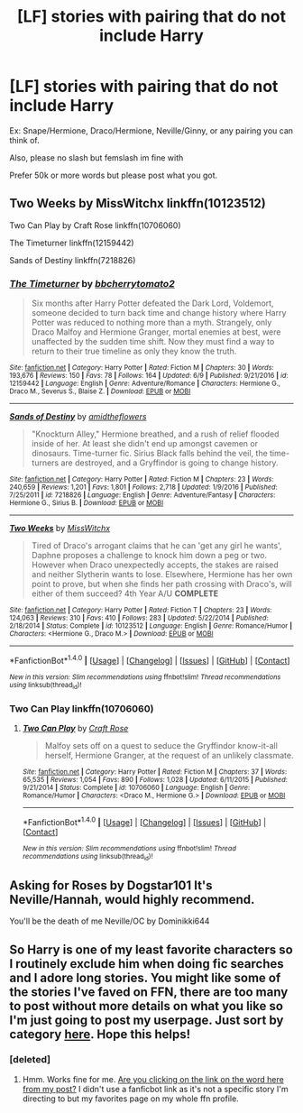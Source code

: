 #+TITLE: [LF] stories with pairing that do not include Harry

* [LF] stories with pairing that do not include Harry
:PROPERTIES:
:Score: 2
:DateUnix: 1497706496.0
:DateShort: 2017-Jun-17
:FlairText: Request
:END:
Ex: Snape/Hermione, Draco/Hermione, Neville/Ginny, or any pairing you can think of.

Also, please no slash but femslash im fine with

Prefer 50k or more words but please post what you got.


** Two Weeks by MissWitchx linkffn(10123512)

Two Can Play by Craft Rose linkffn(10706060)

The Timeturner linkffn(12159442)

Sands of Destiny linkffn(7218826)
:PROPERTIES:
:Author: openthekey
:Score: 1
:DateUnix: 1497737960.0
:DateShort: 2017-Jun-18
:END:

*** [[http://www.fanfiction.net/s/12159442/1/][*/The Timeturner/*]] by [[https://www.fanfiction.net/u/8254351/bbcherrytomato2][/bbcherrytomato2/]]

#+begin_quote
  Six months after Harry Potter defeated the Dark Lord, Voldemort, someone decided to turn back time and change history where Harry Potter was reduced to nothing more than a myth. Strangely, only Draco Malfoy and Hermione Granger, mortal enemies at best, were unaffected by the sudden time shift. Now they must find a way to return to their true timeline as only they know the truth.
#+end_quote

^{/Site/: [[http://www.fanfiction.net/][fanfiction.net]] *|* /Category/: Harry Potter *|* /Rated/: Fiction M *|* /Chapters/: 30 *|* /Words/: 193,676 *|* /Reviews/: 150 *|* /Favs/: 78 *|* /Follows/: 164 *|* /Updated/: 6/9 *|* /Published/: 9/21/2016 *|* /id/: 12159442 *|* /Language/: English *|* /Genre/: Adventure/Romance *|* /Characters/: Hermione G., Draco M., Severus S., Blaise Z. *|* /Download/: [[http://www.ff2ebook.com/old/ffn-bot/index.php?id=12159442&source=ff&filetype=epub][EPUB]] or [[http://www.ff2ebook.com/old/ffn-bot/index.php?id=12159442&source=ff&filetype=mobi][MOBI]]}

--------------

[[http://www.fanfiction.net/s/7218826/1/][*/Sands of Destiny/*]] by [[https://www.fanfiction.net/u/1026078/amidtheflowers][/amidtheflowers/]]

#+begin_quote
  "Knockturn Alley," Hermione breathed, and a rush of relief flooded inside of her. At least she didn't end up amongst cavemen or dinosaurs. Time-turner fic. Sirius Black falls behind the veil, the time-turners are destroyed, and a Gryffindor is going to change history.
#+end_quote

^{/Site/: [[http://www.fanfiction.net/][fanfiction.net]] *|* /Category/: Harry Potter *|* /Rated/: Fiction M *|* /Chapters/: 23 *|* /Words/: 240,659 *|* /Reviews/: 1,201 *|* /Favs/: 1,801 *|* /Follows/: 2,718 *|* /Updated/: 1/9/2016 *|* /Published/: 7/25/2011 *|* /id/: 7218826 *|* /Language/: English *|* /Genre/: Adventure/Fantasy *|* /Characters/: Hermione G., Sirius B. *|* /Download/: [[http://www.ff2ebook.com/old/ffn-bot/index.php?id=7218826&source=ff&filetype=epub][EPUB]] or [[http://www.ff2ebook.com/old/ffn-bot/index.php?id=7218826&source=ff&filetype=mobi][MOBI]]}

--------------

[[http://www.fanfiction.net/s/10123512/1/][*/Two Weeks/*]] by [[https://www.fanfiction.net/u/4957788/MissWitchx][/MissWitchx/]]

#+begin_quote
  Tired of Draco's arrogant claims that he can 'get any girl he wants', Daphne proposes a challenge to knock him down a peg or two. However when Draco unexpectedly accepts, the stakes are raised and neither Slytherin wants to lose. Elsewhere, Hermione has her own point to prove, but when she finds her path crossing with Draco's, will either of them succeed? 4th Year A/U *COMPLETE*
#+end_quote

^{/Site/: [[http://www.fanfiction.net/][fanfiction.net]] *|* /Category/: Harry Potter *|* /Rated/: Fiction T *|* /Chapters/: 23 *|* /Words/: 124,063 *|* /Reviews/: 310 *|* /Favs/: 410 *|* /Follows/: 283 *|* /Updated/: 5/22/2014 *|* /Published/: 2/18/2014 *|* /Status/: Complete *|* /id/: 10123512 *|* /Language/: English *|* /Genre/: Romance/Humor *|* /Characters/: <Hermione G., Draco M.> *|* /Download/: [[http://www.ff2ebook.com/old/ffn-bot/index.php?id=10123512&source=ff&filetype=epub][EPUB]] or [[http://www.ff2ebook.com/old/ffn-bot/index.php?id=10123512&source=ff&filetype=mobi][MOBI]]}

--------------

*FanfictionBot*^{1.4.0} *|* [[[https://github.com/tusing/reddit-ffn-bot/wiki/Usage][Usage]]] | [[[https://github.com/tusing/reddit-ffn-bot/wiki/Changelog][Changelog]]] | [[[https://github.com/tusing/reddit-ffn-bot/issues/][Issues]]] | [[[https://github.com/tusing/reddit-ffn-bot/][GitHub]]] | [[[https://www.reddit.com/message/compose?to=tusing][Contact]]]

^{/New in this version: Slim recommendations using/ ffnbot!slim! /Thread recommendations using/ linksub(thread_id)!}
:PROPERTIES:
:Author: FanfictionBot
:Score: 1
:DateUnix: 1497737994.0
:DateShort: 2017-Jun-18
:END:


*** Two Can Play linkffn(10706060)
:PROPERTIES:
:Author: openthekey
:Score: 1
:DateUnix: 1497738930.0
:DateShort: 2017-Jun-18
:END:

**** [[http://www.fanfiction.net/s/10706060/1/][*/Two Can Play/*]] by [[https://www.fanfiction.net/u/4533096/Craft-Rose][/Craft Rose/]]

#+begin_quote
  Malfoy sets off on a quest to seduce the Gryffindor know-it-all herself, Hermione Granger, at the request of an unlikely classmate.
#+end_quote

^{/Site/: [[http://www.fanfiction.net/][fanfiction.net]] *|* /Category/: Harry Potter *|* /Rated/: Fiction M *|* /Chapters/: 37 *|* /Words/: 65,535 *|* /Reviews/: 1,054 *|* /Favs/: 890 *|* /Follows/: 1,028 *|* /Updated/: 6/11/2015 *|* /Published/: 9/21/2014 *|* /Status/: Complete *|* /id/: 10706060 *|* /Language/: English *|* /Genre/: Romance/Humor *|* /Characters/: <Draco M., Hermione G.> *|* /Download/: [[http://www.ff2ebook.com/old/ffn-bot/index.php?id=10706060&source=ff&filetype=epub][EPUB]] or [[http://www.ff2ebook.com/old/ffn-bot/index.php?id=10706060&source=ff&filetype=mobi][MOBI]]}

--------------

*FanfictionBot*^{1.4.0} *|* [[[https://github.com/tusing/reddit-ffn-bot/wiki/Usage][Usage]]] | [[[https://github.com/tusing/reddit-ffn-bot/wiki/Changelog][Changelog]]] | [[[https://github.com/tusing/reddit-ffn-bot/issues/][Issues]]] | [[[https://github.com/tusing/reddit-ffn-bot/][GitHub]]] | [[[https://www.reddit.com/message/compose?to=tusing][Contact]]]

^{/New in this version: Slim recommendations using/ ffnbot!slim! /Thread recommendations using/ linksub(thread_id)!}
:PROPERTIES:
:Author: FanfictionBot
:Score: 1
:DateUnix: 1497738952.0
:DateShort: 2017-Jun-18
:END:


** Asking for Roses by Dogstar101 It's Neville/Hannah, would highly recommend.

You'll be the death of me Neville/OC by Dominikki644
:PROPERTIES:
:Author: moomoogoat
:Score: 1
:DateUnix: 1497754387.0
:DateShort: 2017-Jun-18
:END:


** So Harry is one of my least favorite characters so I routinely exclude him when doing fic searches and I adore long stories. You might like some of the stories I've faved on FFN, there are too many to post without more details on what you like so I'm just going to post my userpage. Just sort by category [[https://www.fanfiction.net/u/138316/][here]]. Hope this helps!
:PROPERTIES:
:Author: forsaleortrade
:Score: 1
:DateUnix: 1498604968.0
:DateShort: 2017-Jun-28
:END:

*** [deleted]
:PROPERTIES:
:Score: 1
:DateUnix: 1498605907.0
:DateShort: 2017-Jun-28
:END:

**** Hmm. Works fine for me. [[https://www.fanfiction.net/u/138316/][Are you clicking on the link on the word here from my post?]] I didn't use a fanficbot link as it's not a specific story I'm directing to but my favorites page on my whole ffn profile.
:PROPERTIES:
:Author: forsaleortrade
:Score: 1
:DateUnix: 1498611532.0
:DateShort: 2017-Jun-28
:END:
